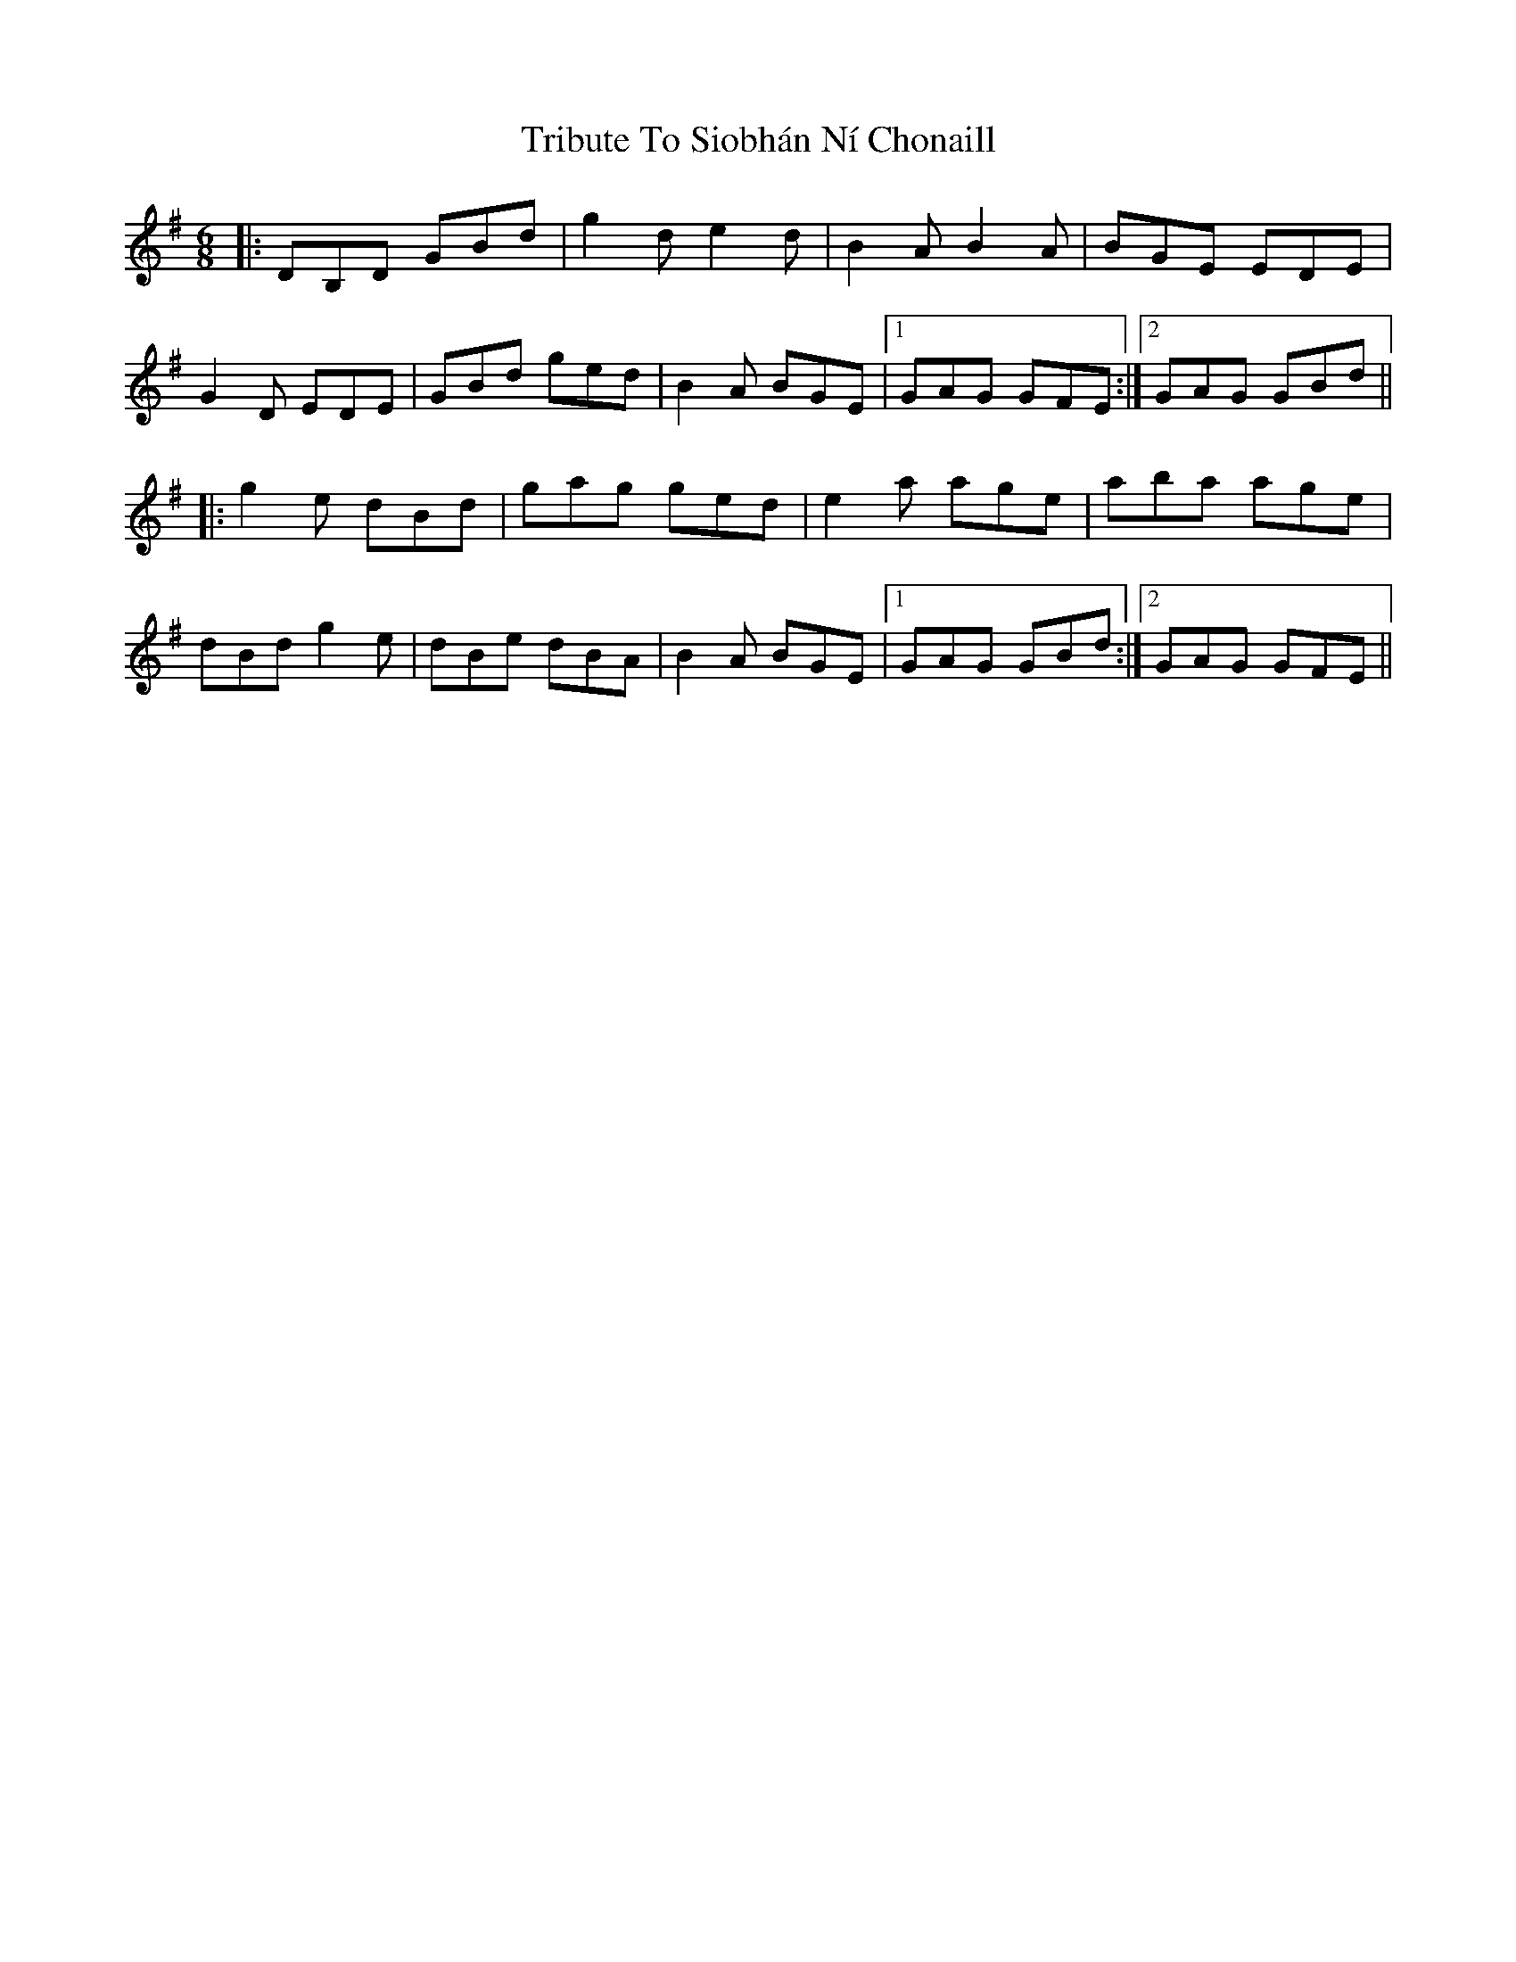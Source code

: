 X: 40885
T: Tribute To Siobhán Ní Chonaill
R: jig
M: 6/8
K: Gmajor
|:DB,D GBd|g2d e2d|B2A B2A|BGE EDE|
G2D EDE|GBd ged|B2A BGE|1 GAG GFE:|2 GAG GBd||
|:g2e dBd|gag ged|e2a age|aba age|
dBd g2e|dBe dBA|B2A BGE|1 GAG GBd:|2 GAG GFE||

